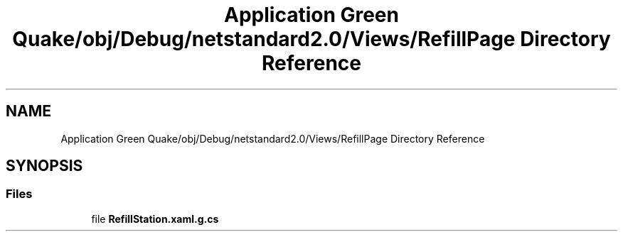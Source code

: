 .TH "Application Green Quake/obj/Debug/netstandard2.0/Views/RefillPage Directory Reference" 3 "Thu Apr 29 2021" "Version 1.0" "Green Quake" \" -*- nroff -*-
.ad l
.nh
.SH NAME
Application Green Quake/obj/Debug/netstandard2.0/Views/RefillPage Directory Reference
.SH SYNOPSIS
.br
.PP
.SS "Files"

.in +1c
.ti -1c
.RI "file \fBRefillStation\&.xaml\&.g\&.cs\fP"
.br
.in -1c
